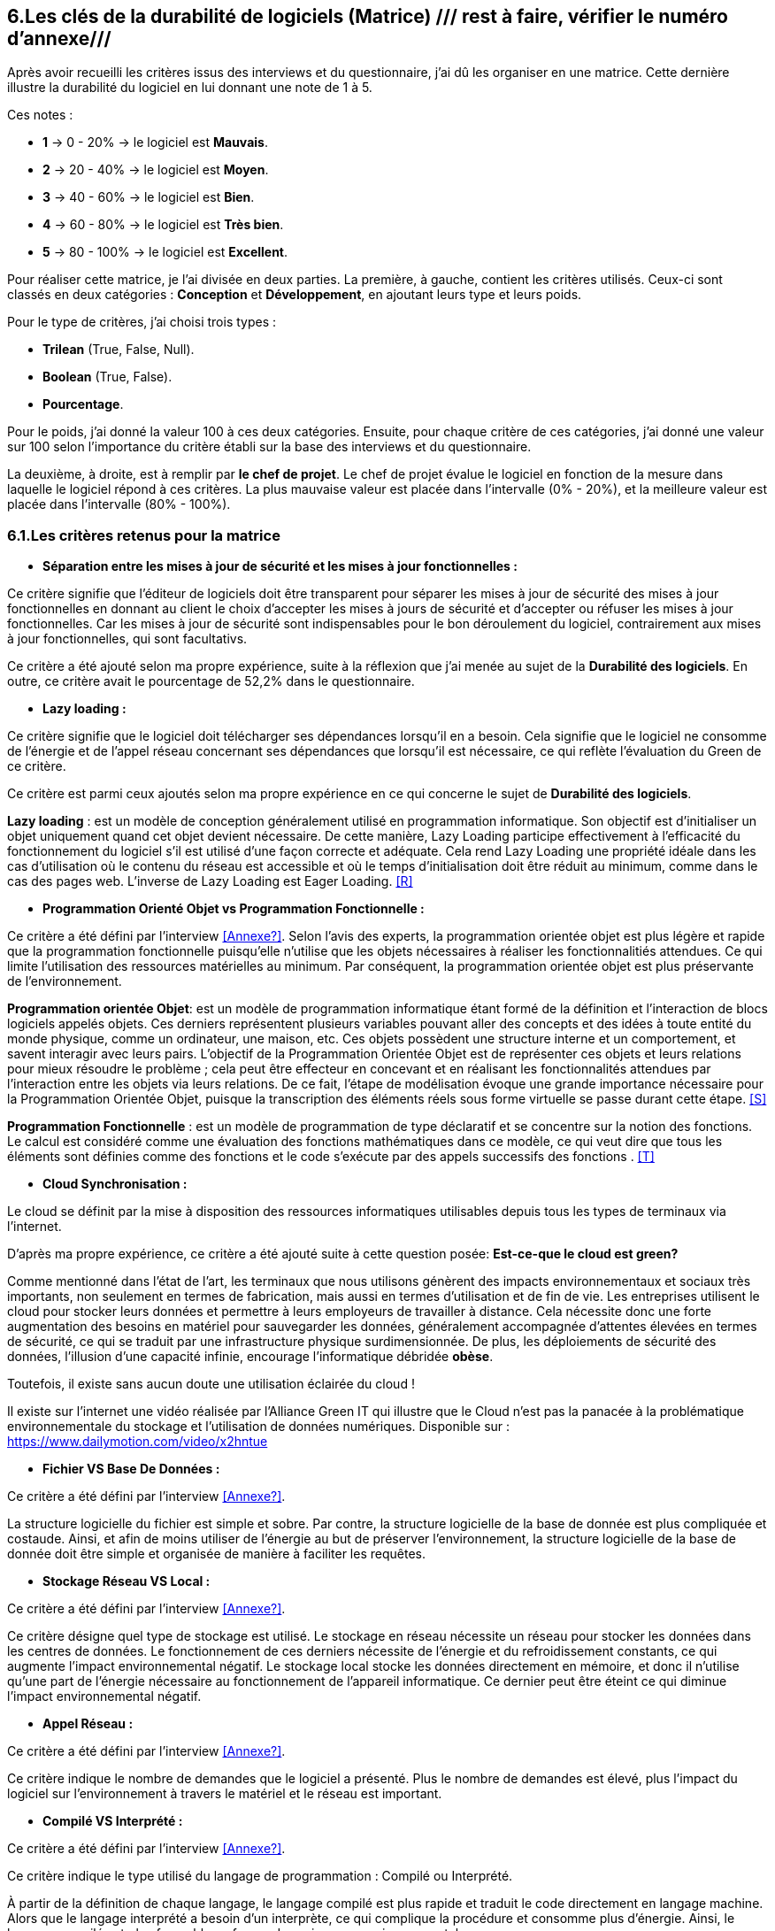 :imagesdir: ./images

<<<

[#Matrice]
== 6.Les clés de la durabilité de logiciels (Matrice) /// rest à faire, vérifier le numéro d'annexe///

Après avoir recueilli les critères issus des interviews et du questionnaire, j'ai dû les organiser en une matrice. Cette dernière illustre la durabilité du logiciel en lui donnant une note de 1 à 5.

Ces notes : 

* *1* -> 0 - 20% -> le logiciel est *Mauvais*. 
* *2* -> 20 - 40% -> le logiciel est *Moyen*.
* *3* -> 40 - 60% -> le logiciel est *Bien*.
* *4* -> 60 - 80% -> le logiciel est *Très bien*. 
* *5* -> 80 - 100% -> le logiciel est *Excellent*.

Pour réaliser cette matrice, je l'ai divisée en deux parties. La première, à gauche, contient les critères utilisés. Ceux-ci sont classés en deux catégories : *Conception* et *Développement*, en ajoutant leurs type et leurs poids.

Pour le type de critères, j'ai choisi trois types : 

* *Trilean* (True, False, Null).
* *Boolean* (True, False).
* *Pourcentage*. 

Pour le poids, j'ai donné la valeur 100 à ces deux catégories. Ensuite, pour chaque critère de ces catégories, j'ai donné une valeur sur 100 selon l'importance du critère établi sur la base des interviews et du questionnaire.

La deuxième, à droite, est à remplir par *le chef de projet*. Le chef de projet évalue le logiciel en fonction de la mesure dans laquelle le logiciel répond à ces critères. La plus mauvaise valeur est placée dans l'intervalle (0% - 20%), et la meilleure valeur est placée dans l'intervalle (80% - 100%).

=== 6.1.Les critères retenus pour la matrice  

* *Séparation entre les mises à jour de sécurité et les mises à jour fonctionnelles :* 

Ce critère signifie que l'éditeur de logiciels doit être transparent pour séparer les mises à jour de sécurité des mises à jour fonctionnelles en donnant au client le choix d'accepter les mises à jours de sécurité et d'accepter ou réfuser les mises à jour fonctionnelles. Car les mises à jour de sécurité sont indispensables pour le bon déroulement du logiciel, contrairement aux mises à jour fonctionnelles, qui sont facultativs.

Ce critère a été ajouté selon ma propre expérience, suite à la réflexion que j'ai menée au sujet de la *Durabilité des logiciels*. En outre, ce critère avait le pourcentage de 52,2% dans le questionnaire.

* *Lazy loading :*

Ce critère signifie que le logiciel doit télécharger ses dépendances lorsqu'il en a besoin. Cela signifie que le logiciel ne consomme de l'énergie et de l'appel réseau concernant ses dépendances que lorsqu'il est nécessaire, ce qui reflète l'évaluation du Green de ce critère.

Ce critère est parmi ceux ajoutés selon ma propre expérience en ce qui concerne le sujet de *Durabilité des logiciels*.

*Lazy loading* : est un modèle de conception généralement utilisé en programmation informatique. Son objectif est d'initialiser un objet uniquement quand cet objet devient nécessaire. De cette manière, Lazy Loading participe effectivement à l'efficacité du fonctionnement du logiciel s'il est utilisé d'une façon correcte et adéquate. Cela rend Lazy Loading une propriété idéale dans les cas d’utilisation où le contenu du réseau est accessible et où le temps d’initialisation doit être réduit au minimum, comme dans le cas des pages web. L’inverse de Lazy Loading est Eager Loading. <<R>>

* *Programmation Orienté Objet vs Programmation Fonctionnelle :*

Ce critère a été défini par l'interview <<Annexe?>>. Selon l'avis des experts, la programmation orientée objet est plus légère et rapide que la programmation fonctionnelle puisqu'elle n'utilise que les objets nécessaires à réaliser les fonctionnalitiés attendues. Ce qui limite l'utilisation des ressources matérielles au minimum. Par conséquent, la programmation orientée objet est plus préservante de l'environnement.

*Programmation orientée Objet*: est un modèle de programmation informatique étant formé de la définition et l'interaction de blocs logiciels appelés objets. Ces derniers représentent plusieurs variables pouvant aller des concepts et des idées à toute entité du monde physique, comme un ordinateur, une maison, etc. Ces objets possèdent une structure interne et un comportement, et savent interagir avec leurs pairs. L'objectif de la Programmation Orientée Objet est de représenter ces objets et leurs relations pour mieux résoudre le problème ; cela peut être effecteur en concevant et en réalisant les fonctionnalités attendues par l'interaction entre les objets via leurs relations. De ce fait, l'étape de modélisation évoque une grande importance nécessaire pour la Programmation Orientée Objet, puisque la transcription des éléments réels sous forme virtuelle se passe durant cette étape. <<S>>

*Programmation Fonctionnelle* :  est un modèle de programmation de type déclaratif et se concentre sur la notion des fonctions. Le calcul est considéré comme une évaluation des fonctions mathématiques dans ce modèle, ce qui veut dire que tous les éléments sont définies comme des fonctions et le code s'exécute par des appels successifs des fonctions . <<T>>

* *Cloud Synchronisation :* 

Le cloud se définit par la mise à disposition des ressources informatiques utilisables depuis tous les types de terminaux via l'internet. 

D'après ma propre expérience, ce critère a été ajouté suite à cette question posée: *Est-ce-que le cloud est green?*

Comme mentionné dans l'état de l'art, les terminaux que nous utilisons génèrent des impacts environnementaux et sociaux très importants, non seulement en termes de fabrication, mais aussi en termes d'utilisation et de fin de vie. Les entreprises utilisent le cloud pour stocker leurs données et permettre à leurs employeurs de travailler à distance.  Cela nécessite donc une forte augmentation des besoins en matériel pour sauvegarder les données, généralement accompagnée d'attentes élevées en termes de sécurité, ce qui se traduit par une infrastructure physique surdimensionnée. De plus, les déploiements de sécurité des données, l'illusion d'une capacité infinie, encourage l'informatique débridée *obèse*.

Toutefois, il existe sans aucun doute une utilisation éclairée du cloud !

Il existe sur l'internet une vidéo réalisée par l'Alliance Green IT qui illustre que le Cloud n’est pas la panacée à la problématique environnementale du stockage et l’utilisation de données numériques. Disponible sur : https://www.dailymotion.com/video/x2hntue

* *Fichier VS Base De Données :*

Ce critère a été défini par l'interview <<Annexe?>>. 

La structure logicielle du fichier est simple et sobre. Par contre, la structure logicielle de la base de donnée est plus compliquée et costaude. Ainsi, et afin de moins utiliser de l'énergie au but de préserver l'environnement, la structure logicielle de la base de donnée doit être simple et organisée de manière à faciliter les requêtes.

* *Stockage Réseau VS Local :*

Ce critère a été défini par l'interview <<Annexe?>>.

Ce critère désigne quel type de stockage est utilisé. 
Le stockage en réseau nécessite un réseau pour stocker les données dans les centres de données. Le fonctionnement de ces derniers nécessite de l'énergie et du refroidissement constants, ce qui augmente l'impact environnemental négatif. Le stockage local stocke les données directement en mémoire, et donc il n'utilise qu'une part de l'énergie nécessaire au fonctionnement de l'appareil informatique. Ce dernier peut être éteint ce qui diminue l'impact environnemental négatif. 

* *Appel Réseau :*

Ce critère a été défini par l'interview <<Annexe?>>. 

Ce critère indique le nombre de demandes que le logiciel a présenté. Plus le nombre de demandes est élevé, plus l'impact du logiciel sur l'environnement à travers le matériel et le réseau est important.

* *Compilé VS Interprété :*

Ce critère a été défini par l'interview <<Annexe?>>. 

Ce critère indique le type utilisé du langage de programmation : Compilé ou Interprété.

À partir de la définition de chaque langage, le langage compilé est plus rapide et traduit le code directement en langage machine. Alors que le langage interprété a besoin d'un interprète, ce qui complique la procédure et consomme plus d'énergie. Ainsi, le langage compilé est plus favorable en faveur des exigences environnementales.

* *Travail en arrière plan :* 

Ce critère a été ajouté selon ma propre expérience, suite à la réflexion que j'ai menée au sujet de *Durabilité des logiciels*.

Ce critère indique si le logiciel contient des composants qui fonctionnent en arrière plan, c'est-à-dire si le logiciel fonctionne lorsqu'il n'est pas utilisé par l'utilisateur. En effet, un tel logiciel consomme de l'énergie, même s'il est dans un cas inactif. Ce qui annonce que ce critère rend le logiciel moins Green.

* *Lancer automatiquement au démarrage par défaut :*

Ce critère a été défini par le questionnaire avec un pourcentage de 39.1%.

Ce critère signifie que les dépendances de logiciel fonctionnent directement par défaut au moment du démarrage. Donc, ce logiciel consomme de l'énergie et des composants du matériel, bien qu'ils ne soient pas utilisés à la demende de l'utilisateur.

* *Mode Nuit / Jour :* 

Ce critère a été défini par le questionnaire avec un pourcentage de 43.5%.

D'après l'avis d'experts, le mode nuit s'est avéré moins consommateur d'énergie. Ainsi, son utilisation prolonge la vie de la batterie, contrairement à l'utilisation du mode jour.

* *Optimiser l'utilisation du CPU :*

Ce critère a été défini après avoir obtenu un pourcentage de 39.1%  dans le questionnaire.

Ce critère indique le nombre d'accès au CPU. Plus le nombre d'accès au CPU est élevé, plus la consommation électrique est importante, et plus la durée de vie du CPU est courte.

* *Optimiser l'algorithmie ( Action humaine ) :*

Ce critère a été défini par l'interview <<Annexe?>>. 

Ce critère signifie que les développeurs ont amélioré des algorithmes déjà existantes, pour améliorer leurs performances en les rendant plus sobres. L'objectif est de diminuer l'utilisation des ressources matérielles et la consommation d'énergie. Cela rend le logiciel plus Green.

* *Optimiser les instructions de code ( Action compilateur) :*

Ce critère a été défini par l'interview <<Annexe?>>. 

Ce critère détermine si le compilateur, par son amélioration de l'algorithme sans besoin de l'intervention des developpeurs, rend la procédure d'exécution du logiciel plus green.

Ce critère signifie que le compilateur a amélioré l'algorithme sans l'intervention des développeurs.

* *Taux I/O RAM VS Disque Dur :* 

Ce critère a été défini par l'interview <<Annexe?>>. 

Ce critère indique le nombre d’accès au RAM et au disque dur. Après avoir consulté l'avis des experts, il est apparu que le disque dur consomme plus d'énergie que le RAM, ce qui rend l'optimisation de l'utilisation du disque dur favorable de la protection de l'environnement.

* *Optimiser l'utilisation de la Mémoire :*

Ce critère a été défini après avoir obtenu un pourcentage de 21.7%  dans le questionnaire. 

Ce critère insiste sur l'importance de la sobriété des algorithmes et de la manière dont le logiciel a été programmé, afin de préserver l'environnement. Plus les algorithmes et la manière de programmation sont simples et efficaces, moins le logiciel a besoin d'accès à la mémoire, et moins il consomme de l'énergie.

* *Binaire qui prend de l'espace :*

Ce critère a été difinie par l'interview <<Annexe?>>.

La conception doit se concentrer sur les besoins pour éviter de rendre le logiciel "obèse". Ce dernier prendra beaucoup d'espace si il embarque de code inutile (exemple typique du développeur qui copie du code source en provenance de Stack Overflow). Ainsi, le logiciel utilisera plus de ressources matérielles sans réel bénéfice de l'utilisateur. Cela rend l'appariel informatique obsolète plus vite. 

* *Pourcentage d'utilisation d'Open Source :*

Ce critère a été ajouté par ma propre expérience et approuvé par le questionnaire avec un pourcentage de 13%.

Ce critère signifie que le logiciel est développé en Open-source ou pas. Son avantage réside dans la capacité des utilisateurs à utiliser le logiciel sans être dépendants de l'éditeur et ses mises à jours. Ces mises à jours rendent souvent les anciens appareils informatiques obsolètes, ce qui nécessite d'en acheter des nouveaux. La capacité des utilisateurs à utiliser des logiciels d'Open-source, à les améliorer, et à les modifier, leur permet de prolonger la durée du vie de leurs appareils informatiques, et par conséquent de protéger l'environnement.

* *Bugs :*

Ce critère a été défini par le questionnaire avec un pourcentage de 20%.

Ce critère signifie que le logiciel comporte beaucoup de bugs, et s'il nécessite une maintenance régulière. Dans ce cas, le logiciel doit être mis à jour régulièrement. Ce dernier rend le logiciel plus obèse, donc plus obsolète. Cela a été bien clarifié selon le premier critère.

* *La mauvaise lisibilité du code pour mieux l’appréhender ( Évolution correction) :*

Suite à la réflexion au sujet de la "Durabilité des logiciels", ce critère est apparu utile à être join aux critères de durabilité selon ma propre expérience.

Ce critère signifie que le logiciel est bien développé, et que le code est bien écrit de manière claire. Cela facilite l'évolution par les développeurs et l'exécution par le compilateur.

.Matrice 
[caption="Figure 3: "]
image::Matrice.jpg[Matrice]

=== 6.2.Cas Pratiques de la matrice

Afin de valider la bonne conception de la matrice, un cas pratique concernant le logiciel mobile "Éco2mix", développé par l'entreprise RTE, a été étudié. les lignes suivantes expliquent les tests effectués de ce cas pratique.

==== 6.2.1.Cas Pratique "Éco2mix"

J'ai fait une interview avec M. Nathaël GALANTE-GRAS, le chef de projet de l'application "Éco2mix". Cette application est accessible à tous, pas seulement aux clients de RTE ou ses agents. Elle est intégrée dans un autre site de RTE, appelé "RTE France". Éco2mix est opérable sur Android et IOS. 

Cette application est dédié à exposer les données de RTE sur les utilisations et la production d'énergie (prod nucléaire, solaire, hydraulique, photovoltaïque...) à la fois dans toute la France et au niveau des régions administratives et dans certaines métropoles. L'application donne aussi la consommation énergétique moyenne d'une maison en France et la possibilité de la comparer avec celles des individus. Elle a pour objectif de mieux gérer le bilan énergétique. Les échanges effectués de tous les paramètres électriques au niveau des régions françaises, et celui entre la France avec ses pays voisins, ont aussi été inclus dans cette application.

La discussion avec M. GALANTE-GRAS a conclu les résultats suivants : 

* 1er critère a obtenu la valeur 0 - 20% : Éco2mix est souvent supporté par des mises à jour fonctionnelle, et n'est pas toujours supporté par des mises à jour sécurité. Éco2mix ne sépare pas les deux types de mises à jour, ce qui justifie la valeur attribuée. 

* 2ème critère a obtenu la valeur 40 - 60% : Éco2mix interagit avec l'utilisateur en se basant sur des données déjà téléchargées avec le démarrage du logiciel. Puis, au fut et à mesure, Éco2mix télécharge les données nécessaires aux opérations effectuées par l'utilisateur.  

* 3ème critère a obtenu la valeur 60 - 80% : la programmation utilisée est la Programmation orientée Objet.

* 4ème critère a obtenu la valeur 80 - 100% : le cloud ne fait pas partie des caractéristiques techniques d'Éco2mix, ce qui justifie la valeur attribuée.

* 5ème critère a obtenu la valeur 50 - 60% : les données d'Éco2mix sont organisées à la fois en Fichiers et en Base de données.

* 6ème critère a obtenu la valeur 80 - 100% : Éco2mix stocke ses données localement, ce qui lui donne la bonne valeur.

* 7ème critère a obtenu la valeur 20 - 40% : Éxo2mix fait beaucoup de requêtes avec le réseau, ce qui diminue la valeur attribuée.

* 8ème critère a obtenu la valeur 40 - 60% : Éco2mix est codé en Java (Compilé), PHP (interprété) et JavaScript (interprété). Alors, la valeur de ce critère a été choisi à 50%, placée dans l'intervalle : 40 - 60%.

* 9ème critère a obtenu la valeur 60 - 80% : Éco2mix ne travaille pas en arrière plan, à l'exception de quelques processus tel que le processus de notification.

* 10ème critère a obtenu la valeur 20 - 40% : Éco2mix se lance automatiquement au démarrage, afin de réaliser quelques tâches. 

* 11ème critère a obtenu la valeur 0 - 20% : Éco2mix ne supporte pas la caractéristique du mode nuit / jour, ce qui dégrade la valeur de ce critère.

* 12ème critère a obtenu la valeur 60 - 80% : la valeur de ce critère a été attribuée grâce au fait que Éco2mix n'utilise pas énormément le CPU.

* 13ème critère a obtenu la valeur 80 - 100% : Éco2mix est un logiciel plutôt front, donc, la valeur a été attribuée car il n'a y pas beaucoup d'algorithèmes à optimiser.

* 14ème critère a obtenu la valeur 40 - 60% : Les développeurs d'Éco2mix n'utilisent pas encore l'optimisation de compilateur, mais l'interview leur a permis d'indentifer ce critère pour l'avenir.

* 15ème critère a obtenu la valeur 60 - 80% : vu qu'Éco2mix est un logiciel mobile et web, il n'utilise pas le Disque Dur, et il n'occupe qu'une petite partie du RAM.

* 16ème critère a obtenu la valeur 60 - 80% : Éco2mix a obtenu cette valeur grâce au fait qu'il n'utilise pas beaucoup la mémoire.

* 17ème critère a obtenu la valeur 80 - 100% : Éco2mix est un logiciel largement léger, ainsi son espace binaire est de 50Mo. 

* 18ème critère a obtenu la valeur 0 - 20% : Éco2mix a obtenu cette valeur parce qu'il est développé en closed-source.

* 19ème critère a obtenu la valeur 20 - 40% : Éco2mix subit souvent des Bugs.

* 20ème critère a obtenu la valeur 40 - 60% : le code d'Éco2mix est un peu compliqué en quelques sortes.

.Matrice Éco2mix 
[caption="Figure 3: "]
image::Matrice-Eco2mix.jpg[Matrice Éco2mix ]

===== 6.2.1.2.Calcul de durabilité d'Éco2mix

La somme des valeurs de la catégorie de Conception : 20 + 60 + 80 + 100 + 60 + 100 + 40 + 60 + 80 + 40 + 20 = 660 

La note de la catégorie de Conception : 660 / 11 = 60%

Cela signifie que Éco2mix est classé dans la catégorie *Bien* avec la note 3 / 5 selon les classification de durabilité des logiciels établies dans ce mémoire.

La somme des valeurs de la catégorie de Développement : 80 + 100 + 60 + 80 + 80 + 100 + 20 + 40 + 60 = 620 

La note de la catégorie de Conception : 620 / 9 = 69%

Pour cette catégorie Éco2mix est classé dans la catégorie *Très Bien* avec la note 4 / 5 selon les classification de durabilité des logiciels établies dans ce mémoire.

===== 6.2.1.3.Observations et Conclusion

D'un point de vue de durabilité, Éco2mix est un bon logiciel à la fois dans l'aspect de conception et dans l'aspect de développement. Mon travail me permets de proposer ces recommandations pour améliorer la durabilité d'Éco2mix : 

* Il serait bien pour Éco2mix de faire la séparation entre les mises à jour de sécurité et les mises à jour fonctionnelles et de laisser au client la libérté de choisir le type de mise à jour à installer. 
* Les développeurs ont tout intérêt à diminuer le nombre de requêtes avec le réseau, afin d'optimiser la performance environnementale d'Éco2mix.
* La performance énergétique d'Éco2mix est affecté par le manque du mode nuit / jour, ainsi, il est apparu utile de traiter cette aspect afin d'améliorer la performance d'Éco2mix.
* D'après le résultat de mon travail, il est apparu que le développement en open-source est plus convenable pour la durabilité des logiciels, en facilitant la maintenance, la modification et l'amélioration du code au niveau de sécurité ainsi que fonctionnelle.
* Les développeurs sont invités à optimiser le code d'Éco2mix afin d'avoir moins de bugs, ce qui augmentera sa performance environnementale.
* Le code est écrit d'une manière assez compliquée, ce qui renforce l'intérêt de le rendre plus facile à lire, à modifier et à améliorer.

Ces recommandations constituent la première étape dans l'amélioration des performances environnementales d'Eco2mix. Les résultats de ce test montrent l'importance de ma matrice issue des travaux de ce mémoire.

Après avoir deroulé l'interview du chef de projet, j'ai commuinqué les résultats et mes recommandations. Voici son retour : 

"J’ai trouvé le test utile, il m’a permis de cerner les éléments rentrant en compte dans la durabilité d’un logiciel, éléments qui à la réflexion me semblent pertinents. 

Je pense que le résultat du test correspond assez bien à la place d’Éco2mix sur une échelle de durabilité. La matrice permet de connaître les axes d’amélioration. Certains sont plus ou moins simple à mettre en œuvre(type de programmation), ou non adapté (mode nuit), tandis que d’autres constituent de vrais indices (taille du binaire par exemple)."
